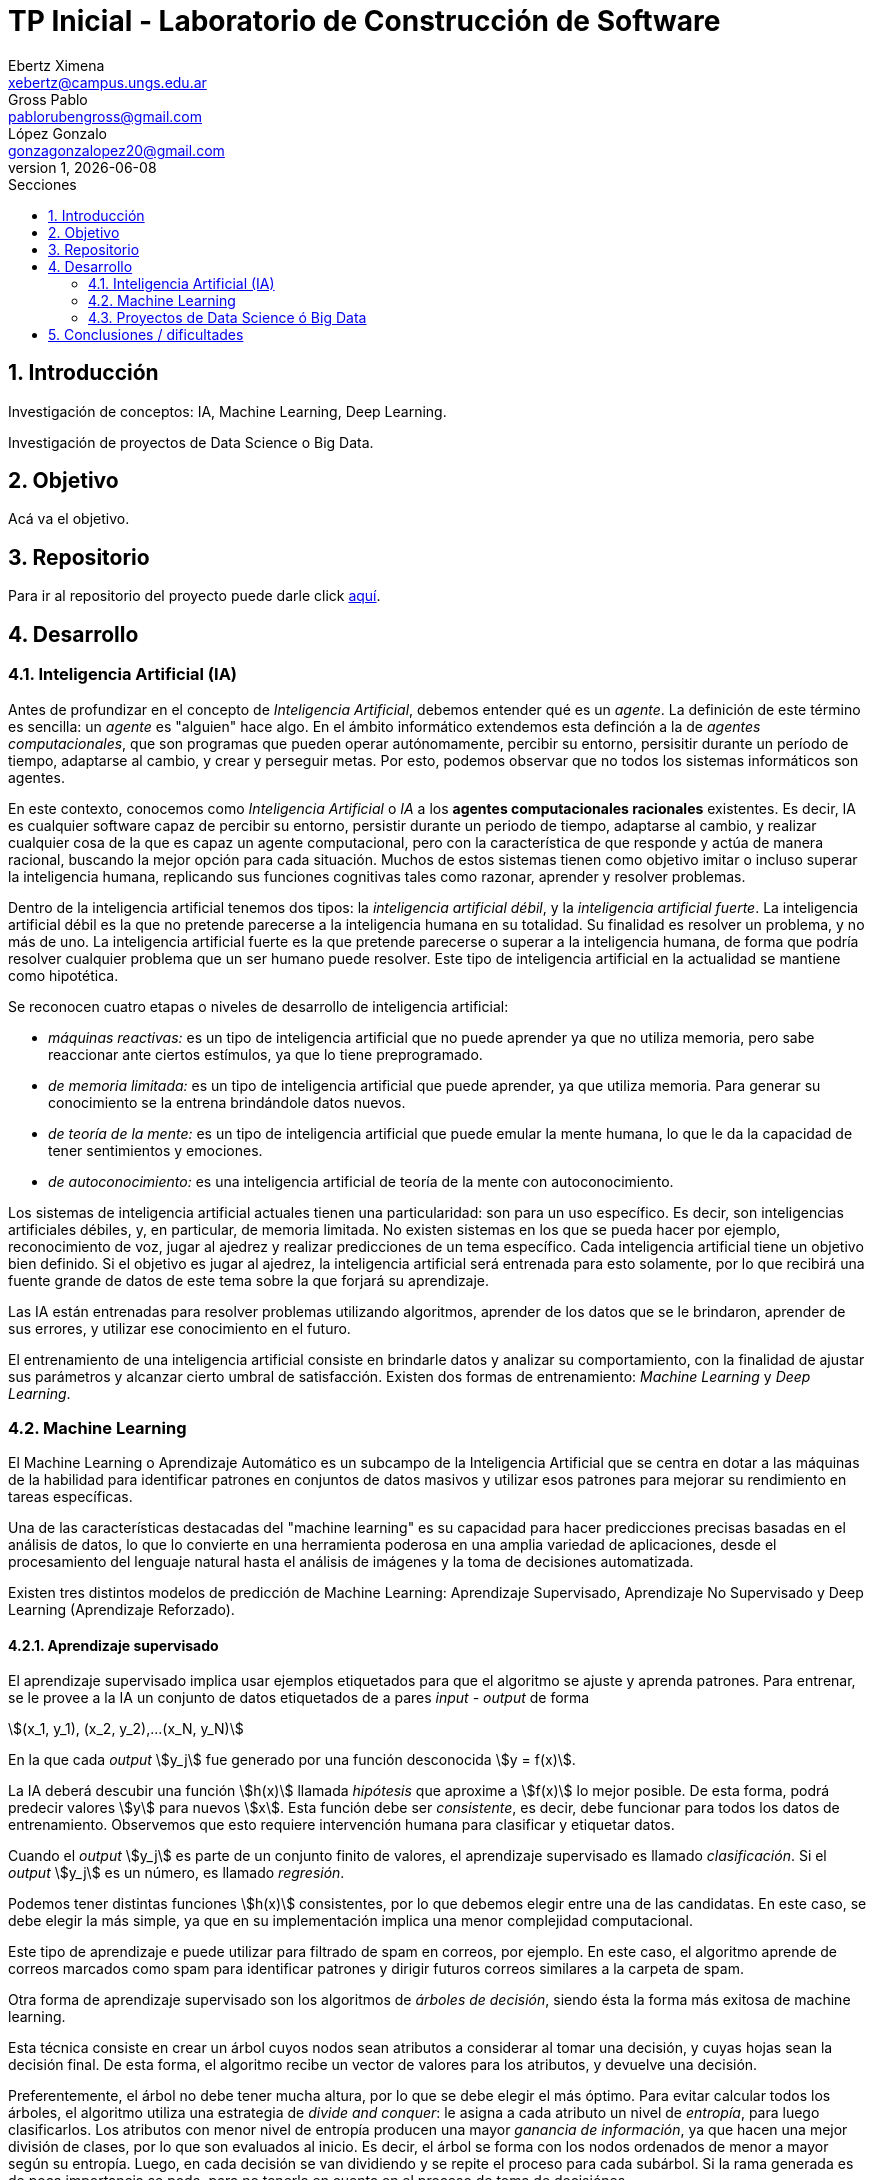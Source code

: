 = TP Inicial - Laboratorio de Construcción de Software
Ebertz Ximena <xebertz@campus.ungs.edu.ar>; Gross Pablo <pablorubengross@gmail.com>; López Gonzalo <gonzagonzalopez20@gmail.com>
v1, {docdate}
:toc:
:title-page:
:toc-title: Secciones
:numbered:
:source-highlighter: coderay
:tabsize: 4
:nofooter:
:stem: asciimath


== Introducción

Investigación de conceptos: IA, Machine Learning, Deep Learning.

Investigación de proyectos de Data Science o Big Data.

== Objetivo

Acá va el objetivo.

== Repositorio

Para ir al repositorio del proyecto puede darle click https://github.com/ximeeb/ebertz-gross-lopez-tp-lcs.git[aquí].

== Desarrollo

=== Inteligencia Artificial (IA)

Antes de profundizar en el concepto de _Inteligencia Artificial_, debemos entender qué es un _agente_. La definición de este término es sencilla: un _agente_ es "alguien" hace algo. En el ámbito informático extendemos esta definción a la de _agentes computacionales_, que son programas que pueden operar autónomamente, percibir su entorno, persisitir durante un período de tiempo, adaptarse al cambio, y crear y perseguir metas. Por esto, podemos observar que no todos los sistemas informáticos son agentes.

En este contexto, conocemos como _Inteligencia Artificial_ o _IA_ a los *agentes computacionales racionales* existentes. Es decir, IA es cualquier software capaz de percibir su entorno, persistir durante un periodo de tiempo, adaptarse al cambio, y realizar cualquier cosa de la que es capaz un agente computacional, pero con la característica de que responde y actúa de manera racional, buscando la mejor opción para cada situación. Muchos de estos sistemas tienen como objetivo imitar o incluso superar la inteligencia humana, replicando sus funciones cognitivas tales como razonar, aprender y resolver problemas.

Dentro de la inteligencia artificial tenemos dos tipos: la _inteligencia artificial débil_, y la _inteligencia artificial fuerte_. La inteligencia artificial débil es la que no pretende parecerse a la inteligencia humana en su totalidad. Su finalidad es resolver un problema, y no más de uno. La inteligencia artificial fuerte es la que pretende parecerse o superar a la inteligencia humana, de forma que podría resolver cualquier problema que un ser humano puede resolver. Este tipo de inteligencia artificial en la actualidad se mantiene como hipotética.

Se reconocen cuatro etapas o niveles de desarrollo de inteligencia artificial:

*   _máquinas reactivas:_ es un tipo de inteligencia artificial que no puede aprender ya que no utiliza memoria, pero sabe reaccionar ante ciertos estímulos, ya que lo tiene preprogramado.
*   _de memoria limitada:_ es un tipo de inteligencia artificial que puede aprender, ya que utiliza memoria. Para generar su conocimiento se la entrena brindándole datos nuevos.
*   _de teoría de la mente:_ es un tipo de inteligencia artificial que puede emular la mente humana, lo que le da la capacidad de tener sentimientos y emociones.
*   _de autoconocimiento:_ es una inteligencia artificial de teoría de la mente con autoconocimiento.

Los sistemas de inteligencia artificial actuales tienen una particularidad: son para un uso específico. Es decir, son inteligencias artificiales débiles, y, en particular, de memoria limitada. No existen sistemas en los que se pueda hacer por ejemplo, reconocimiento de voz, jugar al ajedrez y realizar predicciones de un tema específico. Cada inteligencia artificial tiene un objetivo bien definido. Si el objetivo es jugar al ajedrez, la inteligencia artificial será entrenada para esto solamente, por lo que recibirá una fuente grande de datos de este tema sobre la que forjará su aprendizaje.

Las IA están entrenadas para resolver problemas utilizando algoritmos, aprender de los datos que se le brindaron, aprender de sus errores, y utilizar ese conocimiento en el futuro.

El entrenamiento de una inteligencia artificial consiste en brindarle datos y analizar su comportamiento, con la finalidad de ajustar sus parámetros y alcanzar cierto umbral de satisfacción. Existen dos formas de entrenamiento: _Machine Learning_ y _Deep Learning_.

=== Machine Learning

//podemos decir que es una forma de entrenamiento de IAs, para conectar con lo anterior?
El Machine Learning o Aprendizaje Automático es un subcampo de la Inteligencia Artificial que se centra en dotar a las máquinas de la habilidad para identificar patrones en conjuntos de datos masivos y utilizar esos patrones para mejorar su rendimiento en tareas específicas.

Una de las características destacadas del "machine learning" es su capacidad para hacer predicciones precisas basadas en el análisis de datos, lo que lo convierte en una herramienta poderosa en una amplia variedad de aplicaciones, desde el procesamiento del lenguaje natural hasta el análisis de imágenes y la toma de decisiones automatizada.

Existen tres distintos modelos de predicción de Machine Learning: Aprendizaje Supervisado, Aprendizaje No Supervisado y Deep Learning (Aprendizaje Reforzado).

==== Aprendizaje supervisado

El aprendizaje supervisado implica usar ejemplos etiquetados para que el algoritmo se ajuste y aprenda patrones. Para entrenar, se le provee a la IA un conjunto de datos etiquetados de a pares _input - output_ de forma

stem:[(x_1, y_1), (x_2, y_2),...(x_N, y_N)]

En la que cada _output_ stem:[y_j] fue generado por una función desconocida stem:[y = f(x)].

La IA deberá descubir una función stem:[h(x)] llamada _hipótesis_ que aproxime a stem:[f(x)] lo mejor posible. De esta forma, podrá predecir valores stem:[y] para nuevos stem:[x]. Esta función debe ser  _consistente_, es decir, debe funcionar para todos los datos de entrenamiento. Observemos que esto requiere intervención humana para clasificar y etiquetar datos.

Cuando el _output_ stem:[y_j] es parte de un conjunto finito de valores, el aprendizaje supervisado es llamado _clasificación_. Si el _output_ stem:[y_j] es un número, es llamado _regresión_.

Podemos tener distintas funciones stem:[h(x)] consistentes, por lo que debemos elegir entre una de las candidatas. En este caso, se debe elegir la más simple, ya que en su implementación implica una menor complejidad computacional.

Este tipo de aprendizaje e puede utilizar para filtrado de spam en correos, por ejemplo. En este caso, el algoritmo aprende de correos marcados como spam para identificar patrones y dirigir futuros correos similares a la carpeta de spam.

//checkear que va acá
Otra forma de aprendizaje supervisado son los algoritmos de _árboles de decisión_, siendo ésta la forma más exitosa de machine learning.

Esta técnica consiste en crear un árbol cuyos nodos sean atributos a considerar al tomar una decisión, y cuyas hojas sean la decisión final.
De esta forma, el algoritmo recibe un vector de valores para los atributos, y devuelve una decisión.

Preferentemente, el árbol no debe tener mucha altura, por lo que se debe elegir el más óptimo. Para evitar calcular todos los árboles, el algoritmo utiliza una estrategia de _divide and conquer_: le asigna a cada atributo un nivel de _entropía_, para luego clasificarlos. Los atributos con menor nivel de entropía producen una mayor _ganancia de información_, ya que hacen una mejor división de clases, por lo que son evaluados al inicio. Es decir, el árbol se forma con los nodos ordenados de menor a mayor según su entropía. Luego, en cada decisión se van dividiendo y se repite el proceso para cada subárbol. Si la rama generada es de poca importancia se poda, para no tenerla en cuenta en el proceso de toma de decisiónes.

Para calcular la entropía y obtener la ganancia de información de un atributo, el algoritmo se basa en ejemplos. Para entrenarlo, se debe seleccionar un conjunto de ejemplos no homogéneo, para que el aprendizaje sea lo mas correcto posible. De esta forma se puede evitar la mala clasificación de los atributos.

==== Aprendizaje no supervisado

En el modelo de aprendizaje no supervisado los datos que se incorporan no se etiquetan, ya que se desconoce su estructura. El algoritmo clasifica la información por sí solo. El aprendizaje no supervisado se clasifica en:

*   Clustering: Se agrupan datos sin conocimiento previo de su estructura en grupos con características similares. Los grupos obtenidos destacan patrones inherentes en los datos.

*   Reducción dimensional: Se procesan datos complejos al reducir redundancias y agrupar por características similares, generando información valiosa. Se aplica en estrategias de marketing para definir nichos de mercado, como al seleccionar clientes potenciales basados en comportamientos en redes sociales.

==== Aprendizaje semisupervisado

==== Deep Learning

El "Deep Learning" o "Aprendizaje Reforzado" es un subconjunto de lo que es "Machine learning" que igual que el ya mencionado propone el analisis de patrones para poder aplicarlas en diferentes tareas de manera mas eficiente. Este se distinge del "Machine learning" en el sentido que consume datos de manera cruda, sin tener que haber un paso intermedio para ordenar y recibir y procesar datos sin supervicion humana.

Esta manera de procesar datos permite el entrenamiento del modelo en cantidades grandes a traves de la automatizacion de la lectura de informacion que tiene a mano. A su ves esto agiliza el entrenamiento y permite un entrenamiento mas riguroso. Ejemplos de uso de esta teconología serían identificadores de fotos, rostros u texto. 

Este puede separarse en dos formas de aplicación:

*   Las redes neuronales convolucionales (CNN, por sus siglas en inglés). Esta se utiliza para el reconocimiento y clasificacion de imágenes y videos para identificar elementos que se encuentren en los mismos

*   Las redes neuronales recurrentes (RNN, por sus siglas en inglés). Esta se utiliza para el reconocimiento de vos y del lenguaje natural

=== Proyectos de Data Science ó Big Data

==== Data Science vs Big Data, ¿estamos hablando de lo mismo?

Acá va la info de Data Science y Big Data.

==== ¿Cómo se gestiona un proyecto de Data Science o Big Data?

Acá ponemos sarasa.

== Conclusiones / dificultades

Acá ponemos más sarasa.

